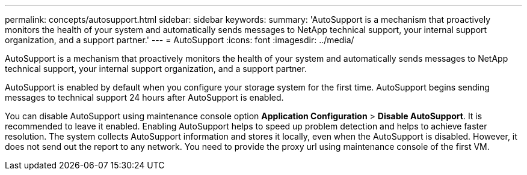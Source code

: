 ---
permalink: concepts/autosupport.html
sidebar: sidebar
keywords:
summary: 'AutoSupport is a mechanism that proactively monitors the health of your system and automatically sends messages to NetApp technical support, your internal support organization, and a support partner.'
---
= AutoSupport 
:icons: font
:imagesdir: ../media/

[.lead]
AutoSupport is a mechanism that proactively monitors the health of your system and automatically sends messages to NetApp technical support, your internal support organization, and a support partner.

AutoSupport is enabled by default when you configure your storage system for the first time. AutoSupport begins sending messages to technical support 24 hours after AutoSupport is enabled.

You can disable AutoSupport using maintenance console option *Application Configuration* > *Disable AutoSupport*. It is recommended to leave it enabled. Enabling AutoSupport helps to speed up problem detection and helps to achieve faster resolution. The system collects AutoSupport information and stores it locally, even when the AutoSupport is disabled. However, it does not send out the report to any network. You need to provide the proxy url using maintenance console of the first VM.
 
